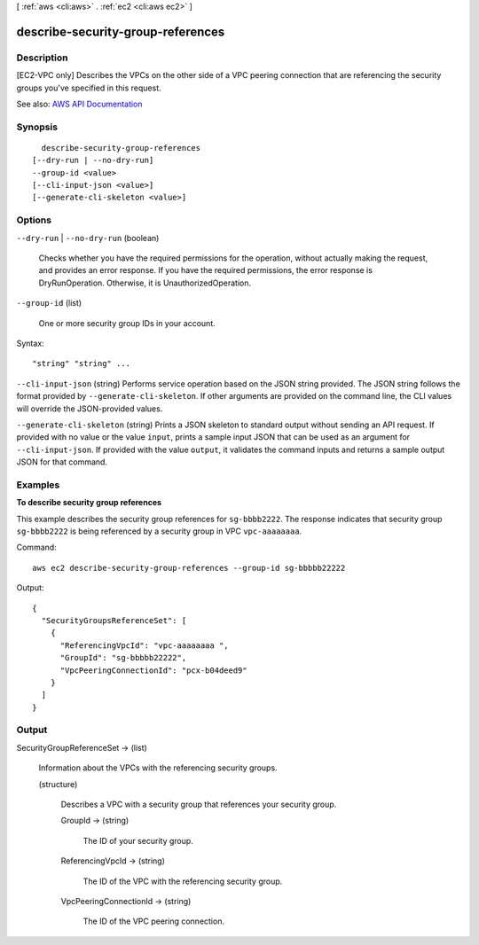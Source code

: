 [ :ref:`aws <cli:aws>` . :ref:`ec2 <cli:aws ec2>` ]

.. _cli:aws ec2 describe-security-group-references:


**********************************
describe-security-group-references
**********************************



===========
Description
===========



[EC2-VPC only] Describes the VPCs on the other side of a VPC peering connection that are referencing the security groups you've specified in this request.



See also: `AWS API Documentation <https://docs.aws.amazon.com/goto/WebAPI/ec2-2016-11-15/DescribeSecurityGroupReferences>`_


========
Synopsis
========

::

    describe-security-group-references
  [--dry-run | --no-dry-run]
  --group-id <value>
  [--cli-input-json <value>]
  [--generate-cli-skeleton <value>]




=======
Options
=======

``--dry-run`` | ``--no-dry-run`` (boolean)


  Checks whether you have the required permissions for the operation, without actually making the request, and provides an error response. If you have the required permissions, the error response is DryRunOperation. Otherwise, it is UnauthorizedOperation.

  

``--group-id`` (list)


  One or more security group IDs in your account.

  



Syntax::

  "string" "string" ...



``--cli-input-json`` (string)
Performs service operation based on the JSON string provided. The JSON string follows the format provided by ``--generate-cli-skeleton``. If other arguments are provided on the command line, the CLI values will override the JSON-provided values.

``--generate-cli-skeleton`` (string)
Prints a JSON skeleton to standard output without sending an API request. If provided with no value or the value ``input``, prints a sample input JSON that can be used as an argument for ``--cli-input-json``. If provided with the value ``output``, it validates the command inputs and returns a sample output JSON for that command.



========
Examples
========

**To describe security group references**

This example describes the security group references for ``sg-bbbb2222``. The response indicates that security group ``sg-bbbb2222`` is being referenced by a security group in VPC ``vpc-aaaaaaaa``.

Command::

  aws ec2 describe-security-group-references --group-id sg-bbbbb22222

Output::

  {    
    "SecurityGroupsReferenceSet": [
      {
        "ReferencingVpcId": "vpc-aaaaaaaa ",
        "GroupId": "sg-bbbbb22222", 
        "VpcPeeringConnectionId": "pcx-b04deed9"      
      }   
    ]
  }

======
Output
======

SecurityGroupReferenceSet -> (list)

  

  Information about the VPCs with the referencing security groups.

  

  (structure)

    

    Describes a VPC with a security group that references your security group.

    

    GroupId -> (string)

      

      The ID of your security group.

      

      

    ReferencingVpcId -> (string)

      

      The ID of the VPC with the referencing security group.

      

      

    VpcPeeringConnectionId -> (string)

      

      The ID of the VPC peering connection.

      

      

    

  

